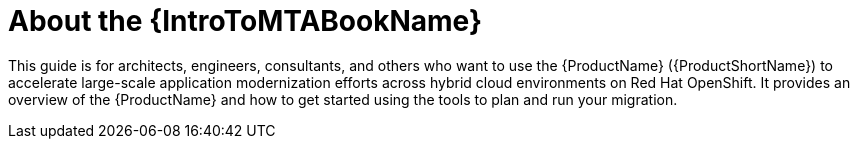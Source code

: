 // Module included in the following assemblies:
//
// * docs/getting-started-guide/master.adoc

:_content-type: CONCEPT
[id="mta-about-the-intro-to-mta-guide_{context}"]
= About the {IntroToMTABookName}

This guide is for architects, engineers, consultants, and others who want to use the {ProductName} ({ProductShortName}) to accelerate large-scale application modernization efforts across hybrid cloud environments on Red Hat OpenShift. It provides an overview of the {ProductName} and how to get started using the tools to plan and run your migration.
